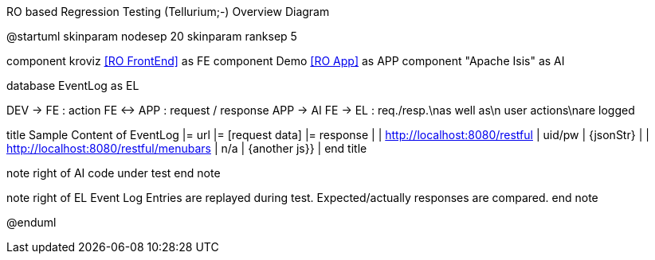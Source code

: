 .RO based Regression Testing (Tellurium;-) Overview Diagram
[plantuml,file="test-overview.png"]
--
@startuml
skinparam nodesep 20
skinparam ranksep 5


component kroviz <<RO FrontEnd>> as FE
component Demo <<RO App>> as APP
component "Apache Isis" as AI

database EventLog as EL

:user: as DEV

DEV -> FE : action
FE <-> APP : request / response
APP -> AI
FE -> EL : req./resp.\nas well as\n user actions\nare logged

title
Sample Content of EventLog
|= url |= [request data] |= response |
| http://localhost:8080/restful | uid/pw | {jsonStr} |
| http://localhost:8080/restful/menubars | n/a | {another js}} |
end title


note right of AI
code under test
end note

note right of EL
Event Log Entries
are replayed
during test.
Expected/actually responses
are compared.
end note

@enduml
--
